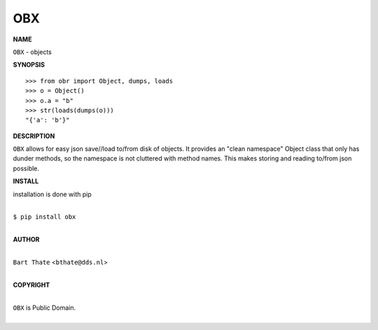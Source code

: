 OBX
===


**NAME**


``OBX`` - objects


**SYNOPSIS**


::

    >>> from obr import Object, dumps, loads
    >>> o = Object()
    >>> o.a = "b"
    >>> str(loads(dumps(o)))
    "{'a': 'b'}"


**DESCRIPTION**


``OBX`` allows for easy json save//load to/from disk of objects. It
provides an "clean namespace" Object class that only has dunder
methods, so the namespace is not cluttered with method names. This
makes storing and reading to/from json possible.


**INSTALL**


installation is done with pip

|
| ``$ pip install obx``
|


**AUTHOR**

|
| ``Bart Thate`` <``bthate@dds.nl``>
|

**COPYRIGHT**

|
| ``OBX`` is Public Domain.
|

